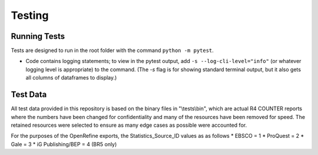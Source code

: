 Testing
#######

Running Tests
*************
Tests are designed to run in the root folder with the command ``python -m pytest``.

* Code contains logging statements; to view in the pytest output, add ``-s --log-cli-level="info"`` (or whatever logging level is appropriate) to the command. (The `-s` flag is for showing standard terminal output, but it also gets all columns of dataframes to display.)

Test Data
*********
All test data provided in this repository is based on the binary files in "\\tests\\bin", which are actual R4 COUNTER reports where the numbers have been changed for confidentiality and many of the resources have been removed for speed. The retained resources were selected to ensure as many edge cases as possible were accounted for.

For the purposes of the OpenRefine exports, the Statistics_Source_ID values as as follows
* EBSCO = 1
* ProQuest = 2
* Gale = 3
* iG Publishing/BEP = 4 (BR5 only)